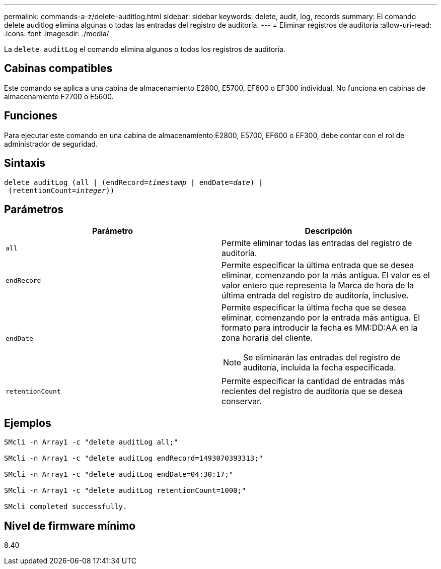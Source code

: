 ---
permalink: commands-a-z/delete-auditlog.html 
sidebar: sidebar 
keywords: delete, audit, log, records 
summary: El comando delete auditlog elimina algunas o todas las entradas del registro de auditoría. 
---
= Eliminar registros de auditoría
:allow-uri-read: 
:icons: font
:imagesdir: ./media/


[role="lead"]
La `delete auditLog` el comando elimina algunos o todos los registros de auditoría.



== Cabinas compatibles

Este comando se aplica a una cabina de almacenamiento E2800, E5700, EF600 o EF300 individual. No funciona en cabinas de almacenamiento E2700 o E5600.



== Funciones

Para ejecutar este comando en una cabina de almacenamiento E2800, E5700, EF600 o EF300, debe contar con el rol de administrador de seguridad.



== Sintaxis

[listing, subs="+macros"]
----

delete auditLog (all | (endRecord=pass:quotes[_timestamp_ | endDate=_date_) |
 (retentionCount=_integer_))]
----


== Parámetros

|===
| Parámetro | Descripción 


 a| 
`all`
 a| 
Permite eliminar todas las entradas del registro de auditoría.



 a| 
`endRecord`
 a| 
Permite especificar la última entrada que se desea eliminar, comenzando por la más antigua. El valor es el valor entero que representa la Marca de hora de la última entrada del registro de auditoría, inclusive.



 a| 
`endDate`
 a| 
Permite especificar la última fecha que se desea eliminar, comenzando por la entrada más antigua. El formato para introducir la fecha es MM:DD:AA en la zona horaria del cliente.

[NOTE]
====
Se eliminarán las entradas del registro de auditoría, incluida la fecha especificada.

====


 a| 
`retentionCount`
 a| 
Permite especificar la cantidad de entradas más recientes del registro de auditoría que se desea conservar.

|===


== Ejemplos

[listing]
----

SMcli -n Array1 -c "delete auditLog all;"

SMcli -n Array1 -c "delete auditLog endRecord=1493070393313;"

SMcli -n Array1 -c "delete auditLog endDate=04:30:17;"

SMcli -n Array1 -c "delete auditLog retentionCount=1000;"

SMcli completed successfully.
----


== Nivel de firmware mínimo

8.40
